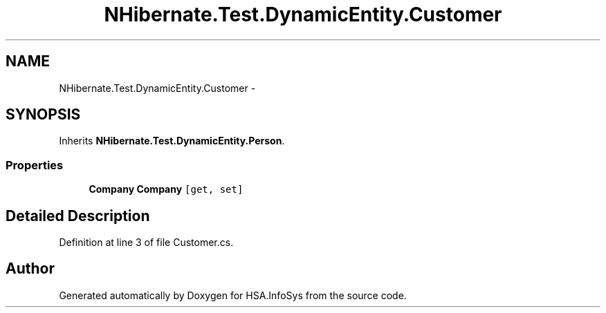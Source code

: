 .TH "NHibernate.Test.DynamicEntity.Customer" 3 "Fri Jul 5 2013" "Version 1.0" "HSA.InfoSys" \" -*- nroff -*-
.ad l
.nh
.SH NAME
NHibernate.Test.DynamicEntity.Customer \- 
.SH SYNOPSIS
.br
.PP
.PP
Inherits \fBNHibernate\&.Test\&.DynamicEntity\&.Person\fP\&.
.SS "Properties"

.in +1c
.ti -1c
.RI "\fBCompany\fP \fBCompany\fP\fC [get, set]\fP"
.br
.in -1c
.SH "Detailed Description"
.PP 
Definition at line 3 of file Customer\&.cs\&.

.SH "Author"
.PP 
Generated automatically by Doxygen for HSA\&.InfoSys from the source code\&.
